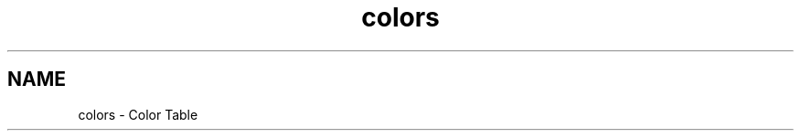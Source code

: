 .TH "colors" 3 "Tue Jul 30 2013" "Version 1.02" "ezLCD Python Module" \" -*- nroff -*-
.ad l
.nh
.SH NAME
colors \- Color Table 
   
